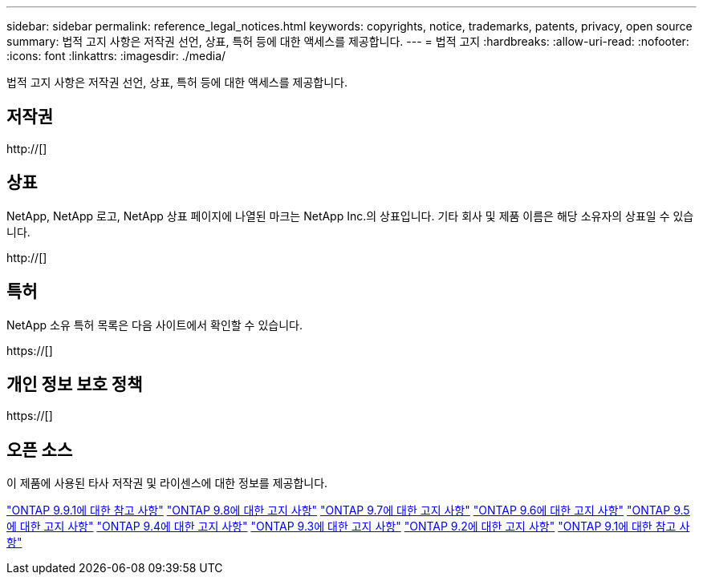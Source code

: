 ---
sidebar: sidebar 
permalink: reference_legal_notices.html 
keywords: copyrights, notice, trademarks, patents, privacy, open source 
summary: 법적 고지 사항은 저작권 선언, 상표, 특허 등에 대한 액세스를 제공합니다. 
---
= 법적 고지
:hardbreaks:
:allow-uri-read: 
:nofooter: 
:icons: font
:linkattrs: 
:imagesdir: ./media/


[role="lead"]
법적 고지 사항은 저작권 선언, 상표, 특허 등에 대한 액세스를 제공합니다.



== 저작권

http://[]



== 상표

NetApp, NetApp 로고, NetApp 상표 페이지에 나열된 마크는 NetApp Inc.의 상표입니다. 기타 회사 및 제품 이름은 해당 소유자의 상표일 수 있습니다.

http://[]



== 특허

NetApp 소유 특허 목록은 다음 사이트에서 확인할 수 있습니다.

https://[]



== 개인 정보 보호 정책

https://[]



== 오픈 소스

이 제품에 사용된 타사 저작권 및 라이센스에 대한 정보를 제공합니다.

link:https://library.netapp.com/ecm/ecm_download_file/ECMLP2876856["ONTAP 9.9.1에 대한 참고 사항"]
link:https://library.netapp.com/ecm/ecm_download_file/ECMLP2873871["ONTAP 9.8에 대한 고지 사항"]
link:https://library.netapp.com/ecm/ecm_download_file/ECMLP2860921["ONTAP 9.7에 대한 고지 사항"]
link:https://library.netapp.com/ecm/ecm_download_file/ECMLP2855145["ONTAP 9.6에 대한 고지 사항"]
link:https://library.netapp.com/ecm/ecm_download_file/ECMLP2850702["ONTAP 9.5에 대한 고지 사항"]
link:https://library.netapp.com/ecm/ecm_download_file/ECMLP2844310["ONTAP 9.4에 대한 고지 사항"]
link:https://library.netapp.com/ecm/ecm_download_file/ECMLP2839209["ONTAP 9.3에 대한 고지 사항"]
link:https://library.netapp.com/ecm/ecm_download_file/ECMLP2702054["ONTAP 9.2에 대한 고지 사항"]
link:https://library.netapp.com/ecm/ecm_download_file/ECMLP2516795["ONTAP 9.1에 대한 참고 사항"]
